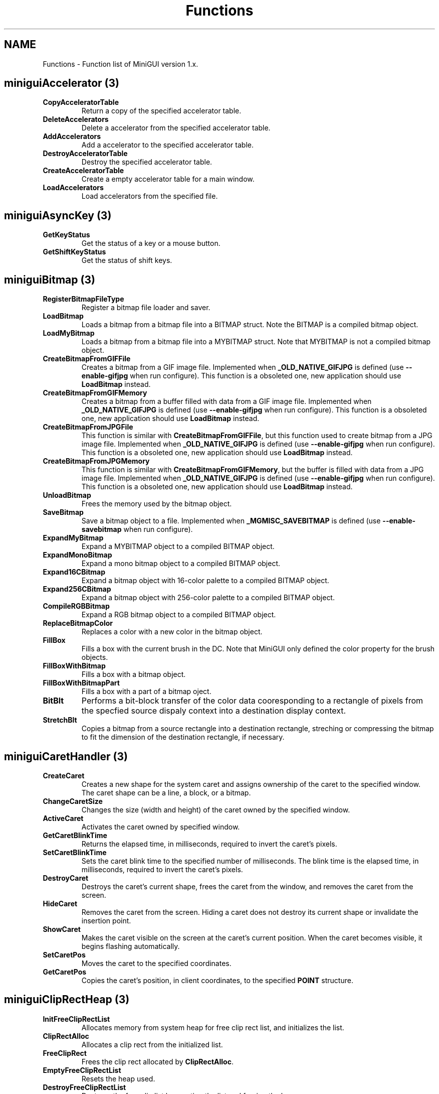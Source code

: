 .\" This manpage is Copyright (C) 2000 Wei Yongming
.\"                               2000 BluePoint Software
.\"
.\" Permission is granted to make and distribute verbatim copies of this
.\" manual provided the copyright notice and this permission notice are
.\" preserved on all copies.
.\"
.\" Permission is granted to copy and distribute modified versions of this
.\" manual under the conditions for verbatim copying, provided that the
.\" entire resulting derived work is distributed under the terms of a
.\" permission notice identical to this one.
.\"
.\" Since MiniGUI is constantly changing, this
.\" manual page may be incorrect or out-of-date. The author(s) assume no
.\" responsibility for errors or omissions, or for damages resulting from
.\" the use of the information contained herein.  The author(s) may not
.\" have taken the same level of care in the production of this manual,
.\" which is licensed free of charge, as they might when working
.\" professionally.
.\"
.\" Formatted or processed versions of this manual, if unaccompanied by
.\" the source, must acknowledge the copyright and authors of this work.
.TH "Functions" "3" "Nov. 2000" "MiniGUI"

.SH "NAME"
Functions \- Function list of MiniGUI version 1.x.

.SH "miniguiAccelerator" (3)
.TP
.B CopyAcceleratorTable
Return a copy of the specified accelerator table.
.TP
.B DeleteAccelerators
Delete a accelerator from the specified accelerator table.
.TP
.B AddAccelerators
Add a accelerator to the specified accelerator table.
.TP
.B DestroyAcceleratorTable
Destroy the specified accelerator table.
.TP
.B CreateAcceleratorTable
Create a empty accelerator table for a main window.
.TP
.B LoadAccelerators
Load accelerators from the specified file.

.SH "miniguiAsyncKey" (3)
.TP
.B GetKeyStatus
Get the status of a key or a mouse button.

.TP
.B GetShiftKeyStatus
Get the status of shift keys.

.SH "miniguiBitmap" (3)
.TP
.B RegisterBitmapFileType
Register a bitmap file loader and saver.
.TP
.B LoadBitmap
Loads a bitmap from a bitmap file into a BITMAP struct. Note the BITMAP is a compiled bitmap object.
.TP
.B LoadMyBitmap
Loads a bitmap from a bitmap file into a MYBITMAP struct. Note that MYBITMAP is not a compiled bitmap object.
.TP
.B CreateBitmapFromGIFFile
Creates a bitmap from a GIF image file. Implemented when \fB_OLD_NATIVE_GIFJPG\fP is defined (use \fB--enable-gifjpg\fP when run configure). This function is a obsoleted one, new application should use \fBLoadBitmap\fP instead.
.TP
.B CreateBitmapFromGIFMemory
Creates a bitmap from a buffer filled with data from a GIF image file. Implemented when \fB_OLD_NATIVE_GIFJPG\fP is defined (use \fB--enable-gifjpg\fP when run configure). This function is a obsoleted one, new application should use \fBLoadBitmap\fP instead.
.TP
.B CreateBitmapFromJPGFile
This function is similar with \fBCreateBitmapFromGIFFile\fP, but this function used to create bitmap from a JPG image file. Implemented when \fB_OLD_NATIVE_GIFJPG\fP is defined (use \fB--enable-gifjpg\fP when run configure). This function is a obsoleted one, new application should use \fBLoadBitmap\fP instead.
.TP
.B CreateBitmapFromJPGMemory
This function is similar with \fBCreateBitmapFromGIFMemory\fP, but the buffer is filled with data from a JPG image file.  Implemented when \fB_OLD_NATIVE_GIFJPG\fP is defined (use \fB--enable-gifjpg\fP when run configure). This function is a obsoleted one, new application should use \fBLoadBitmap\fP instead. 
.TP
.B UnloadBitmap
Frees the memory used by the bitmap object.
.TP
.B SaveBitmap
Save a bitmap object to a file. Implemented when \fB_MGMISC_SAVEBITMAP\fP is defined (use \fB--enable-savebitmap\fP when run configure).
.TP
.B ExpandMyBitmap
Expand a MYBITMAP object to a compiled BITMAP object.
.TP
.B ExpandMonoBitmap
Expand a mono bitmap object to a compiled BITMAP object.
.TP
.B Expand16CBitmap
Expand a bitmap object with 16-color palette to a compiled BITMAP object.
.TP
.B Expand256CBitmap
Expand a bitmap object with 256-color palette to a compiled BITMAP object.
.TP
.B CompileRGBBitmap
Expand a RGB bitmap object to a compiled BITMAP object.
.TP
.B ReplaceBitmapColor
Replaces a color with a new color in the bitmap object.
.TP
.B FillBox
Fills a box with the current brush in the DC. Note that MiniGUI only defined the color property for the brush objects.
.TP
.B FillBoxWithBitmap
Fills a box with a bitmap object. 
.TP
.B FillBoxWithBitmapPart
Fills a box with a part of a bitmap oject.
.TP
.B BitBlt
Performs a bit-block transfer of the color data cooresponding to a rectangle of pixels from the specfied source dispaly context  into a destination display context.
.TP
.B StretchBlt
Copies a bitmap from a source rectangle into a destination rectangle, streching or compressing the bitmap to fit the dimension of the destination rectangle, if necessary.

.SH "miniguiCaretHandler" (3)
.TP
.B CreateCaret
Creates a new shape for the system caret and assigns ownership of the caret to the specified window. The caret shape can be a line, a block, or a bitmap. 
.TP
.B ChangeCaretSize
Changes the size (width and height) of the caret owned by the specified window.
.TP
.B ActiveCaret
Activates the caret owned by specified window.
.TP
.B GetCaretBlinkTime
Returns the elapsed time, in milliseconds, required to invert the caret's pixels. 
.TP
.B SetCaretBlinkTime
Sets the caret blink time to the specified number of milliseconds. The blink time is the elapsed time, in milliseconds, required to invert the caret's pixels. 
.TP
.B DestroyCaret
Destroys the caret's current shape, frees the caret from the window, and removes the caret from the screen. 
.TP
.B HideCaret
Removes the caret from the screen. Hiding a caret does not destroy its current shape or invalidate the insertion point. 
.TP
.B ShowCaret
Makes the caret visible on the screen at the caret's current position. When the caret becomes visible, it begins flashing automatically. 
.TP
.B SetCaretPos
Moves the caret to the specified coordinates. 
.TP
.B GetCaretPos
Copies the caret's position, in client coordinates, to the specified \fBPOINT\fP structure.

.SH "miniguiClipRectHeap" (3)
.TP
.B InitFreeClipRectList
Allocates memory from system heap for free clip rect list, and initializes the list.
.TP
.B ClipRectAlloc
Allocates a clip rect from the initialized list.
.TP
.B FreeClipRect
Frees the clip rect allocated by \fBClipRectAlloc\fP.
.TP
.B EmptyFreeClipRectList
Resets the heap used.
.TP
.B DestroyFreeClipRectList
Destroys the free clip list by empting the list and freeing the heap.

.SH "miniguiCreateWindow" (3)
.TP
.B CreateWindow
Creates a child window. 
.TP
.B CreateWindowEx
Creates a child window with extended styles.
.TP
.B DestroyWindow
Destroys the specified window.

.SH "miniguiCursor" (3)
.TP
.B LoadCursorFromFile
Loads a cursor from Windows *.cur file returns the handle of loaded cursor. 
.TP
.B CreateCursor
Creates a cursor from memory data rather than cursor file. 
.TP
.B DestroyCursor
Destroys a cursor object.
.TP
.B GetSystemCursor
Gets a system default cursor object. 
.TP
.B GetCurrentCursor
Gets the handle of current cursor.
.TP
.B ClipCursor
Sets cursor's clipping rectangle.
.TP
.B GetClipCursor
Copies current clipping rectangle of cursor to a RECT.
.TP
.B GetCursorPos
Copies current mouse postion to a POINT.
.TP
.B SetCursorPos
Sets mouse position with given parameter.
.TP
.B SetCursor
Sets cursor to given cursor handle.
.TP
.B ShowCursor
Shows or hides cursor.
.TP
.B RefreshCursor
Updates cursor position and status, and return new position and  new buttion status.

.SH "miniguiDC" (3)
.TP
.B GetDC
Gets a window DC of the specified window.
.TP
.B GetClientDC
Gets a client DC of the specified window.
.TP
.B ReleaseDC
Releases the DC returned by \fBGetDC\fP or \fBGetClientDC\fP.
.TP
.B CreateCompatibleDC
Creates a DC which is compatible with specified DC.
.TP
.B DeleteCompatibleDC
Deletes the DC created by \fBCreateCompatibleDC\fP.
.TP
.B CreatePrivateDC
Creates a private window DC of the window and returns the handle of the DC. 
.TP
.B CreatePrivateClientDC
Creates a private client DC of the window and returns the handle of the DC.
.TP
.B GetPrivateClientDC
Returns the private client DC of the window with style WS_EX_USEPRIVATECDC.
.TP
.B DeletePrivateDC
Deletes the DC returned by \fBCreatePrivateDC\fP or \fBCreatePrivateClientDC\fP.

.SH "miniguiDCAttr" (3)
.TP
.B GetGDCapability
Returns a capability specified of the DC.
.TP
.B GetBkColor
Gets the background color of the DC.
.TP
.B SetBkColor
Sets the background color of the DC.
.TP
.B GetBkMode
Gets the background mode of the DC.
.TP
.B SetBkMode
Sets the background mode of the DC.
.TP
.B GetTextColor
Gets the text color of the DC.
.TP
.B SetTextColor
Sets the text color to of the DC.
.TP
.B GetTabStop
Gets the tab stops of the DC.
.TP
.B SetTabStop
Sets the tab stops of the DC to a new value.

.SH "miniguiDCClipping"
.TP
.B ExcludeClipRect
Excludes the specified rect from the local clipping region of the DC.
.TP
.B IncludeClipRect
Includes the specified rect into the local clipping region of the DC.
.TP
.B ClipRectIntersect
Intersects the specified rect with the local clipping region of the DC.
.TP
.B SelectClipRect
Sets the local clipping region of the DC to the rect.
.TP
.B SelectClipRegion
Sets the local clipping region of the DC to the region.
.TP
.B GetBoundsRect
Retrives the bounding rect of the current local clipping region of the DC.
.TP
.B PtVisible
Checks whether the point visible, i.e. it is within the current local clipping region of the DC.
.TP
.B RectVisible
Checks whether the rect is visible, i.e. it is intersected with the current local clipping region of the DC.

.SH "miniguiDTI" (3)
.TP
.B CustomizeDesktopMenu
Will be called automatically by MiniGUI when you click right button on MiniGUI's desktop.
.TP
.B CustomDesktopCommand
Will be called automatically by MiniGUI when you choose command on MiniGUI's desktop menu.
.TP
.B OpenAboutDialog
Tells desktop to open an \fBAbout MiniGUI...\fP dialog.

.SH "miniguiDialogBox" (3)
.TP
.B CreateMainWindowIndirect
Creates a main window from a dialog template.
.TP
.B DestroyMainWindowIndirect
Destroys the window created by \fBCreateMainWindowIndirect\fP.
.TP
.B DialogBoxIndirectParam
Creates a modal dialog box from a dialog box template in memory. 
.TP
.B EndDialog
Destroys a modal dialog box, causing the system to end any processing for the dialog box. 
.TP
.B DestroyAllControls
Destroys all the controls in the dialog box.
.TP
.B DefaultDialogProc
Is the default dialog box message handler.
.TP
.B GetDlgDefPushButton
Gets the default push button in the window specified by hWnd.
.TP
.B GetDlgCtrlID
Returns the identifier of the specified control.
.TP
.B GetDlgItem
Retrieves the handle of a control in the specified dialog box.
.TP
.B GetDlgItemInt
Translates the text of a specified control in a dialog box into an integer value. 
.TP
.B GetDlgItemText
Retrieves the title or text associated with a control in a dialog box. 
.TP
.B GetDlgItemText2
Is similiar to \fBGetDlgItemText\fP function.But it allocates memory for the text.
.TP
.B GetNextDlgGroupItem
Retrieves the handle of the first control in a group of controls that precedes (or follows) the specified control in a dialog box. 
.TP
.B GetNextDlgTabItem
Retrieves the handle of the first control that has the \fBWS_TABSTOP\fP style that precedes (or follows) the specified control. 
.TP
.B SendDlgItemMessage
Sends a message to the specified control in a dialog box. 
.TP
.B SetDlgItemInt
Sets the text of a control in a dialog box to the string representation of a specified integer value. 
.TP
.B SetDlgItemText
Sets the title or text of a control in a dialog box.
.TP
.B CheckDlgButton
Changes the check status of a button control.
.TP
.B CheckRadioButton
Adds a check mark to (checks) a specified radio button in a group and removes a check mark from (clears) all other radio buttons in the group.
.TP
.B IsDlgButtonChecked
Determines whether a button control has a check mark next to it or whether a three-state button control is grayed, checked, or neither.

.SH "miniguiDrawing" (3)
.TP
.B GetPixel
Gets pixel at the specified position on the DC.
.TP
.B SetPixel
Sets pixel at the specified position on the DC.
.TP
.B GetPixelRGB
Gets pixel's RGB values at the specified position on the DC.
.TP
.B SetPixelRGB
Sets pixle at the specified position with RGB value on the DC.
.TP
.B RGB2Pixel
Converts RGB value to pixel value. Note that the range of a RGB value is 0~0xFF.
.TP
.B MoveTo
Moves the current line position to the specified position.
.TP
.B LineTo
Draws a line from the current position to the specified position with current pen color. 
.TP
.B Circle
Draws a circle with current pen color.
.TP
.B Rectangle
Draws a rectangle with current pen color.
.TP
.B FocusRect
Draws a focus rectanglt with current pen color. Focus rectangle is composed with dashed lines.

.SH "miniguiEtcFile" (3)
.TP
.B GetValueFromEtcFile
Gets a value (a string) with the specified key from the specified section in the specified etc file.
.TP
.B GetIntValueFromEtcFile
Gets a integer with the specified key from the specified section in the specified etc file.
.TP
.B SetValueToEtcFile
Sets the value of specified key in the specified section in the specified etc file.

.SH "miniguiFixStr" (3)
.TP
.B FixStrAlloc
Allocates memory in MiniGUI's length-fixed string heap.
.TP
.B FreeFixStr
Frees the memory allocated by \fBFixStrAlloc\fP.


.SH "miniguiGetSysText"
.TP
.B GetSysText
When MiniGUI display some system messages, it will call \fBGetSysText\fP function to translate system text. You can use \fBgettext\fP to return the text. Global variable \fBSysText\fP contains all text used by MiniGUI.

.SH "miniguiHook" (3)
.TP
.B RegisterKeyMsgHook
Registers a key message hook and associates with the specified main window.
.TP
.B RegisterMouseMsgHook
Registers a mouse message hook and associate with the specified main window.
.TP
.B UnregisterHook
Removes the specified key or mouse message hook.

.SH "miniguiIME" (3)
.TP
.B IMEWinProc
Is the message handling function of the default IME window.
.TP
.B IMEWindow
Creates an IME window.
.TP
.B RegisterIMEWindow
Registers an IME window. After that, the keyboard input will be sent to IME window first.
.TP
.B UnregisterIMEWindow
Undoes the effect of \fBRegisterIMEWindow\fP.
.TP
.B GetIMEStatus
Retrieves some status of the IME window. 
.TP
.B SetIMEStatus
Sets some status of the IME window. 

.SH "miniguiIcon" (3)
.TP
.B LoadIconFromFile
Load icon from a Windows ICO file and creates an icon object. 
.TP
.B CreateIcon
Creates an icon object from the memory. 
.TP
.B DestroyIcon
Destroys the icon object.
.TP
.B DrawIcon
Draws the icon in a box.

.SH "miniguiInit" (3)
.TP
.B InitGUI
Initializes MiniGUI support system. It will allocate and load resources used by MiniGUI, create threads which act as mini servers, and more important, set vedio mode according to MiniGUI.cfg file.  This function will be called automatically by \fBmain\fP function.  Applications should avoid calling this function directly. 
.TP
.B TerminateGUI
Is normally called by application's main function.  According to the returned value of \fBMiniGUIMain\fR function, \fBTerminateGUI\fR either suspends calling thread and waits system threads, or just kills all threads except calling thread, frees resources used by MiniGUI, sets vedio card back to text mode, and then terminates MiniGUI application.

.SH "miniguiLogFont" (3)
.TP
.B CreateLogFont
Creates a logical font. Note that the size of logical font may be different from the size expected, and you can specify \fBrotation\fP only for TrueType font. The \fBrotation\fP is in units of tenth degrees.
.TP
.B CreateLogFontIndirect
Creates a logical font. Note that the size of logical font may be different from the size expected.
.TP
.B DestroyLogFont
Destroys a logical font.
.TP
.B GetSystemFont
Retrives the system logical font.
.TP
.B GetCurFont
Retrives the current logical font in the DC. When initializes a DC, MiniGUI will set system font as its default logical font. 
.TP
.B SelectFont
Selects a logical font into the DC. This function returns the handle to the old logical font.


.SH "miniguiMain"
.TP
.B MiniGUIMain
Usually, \fBMiniGUIMain\fP function is the entrance of each MiniGUI-based program. In this function, you can create one or more threads for specified main windows. 

.SH "miniguiMainWindow" (3)
.TP
.B ExcludeWindowStyle
Removes one window style from style set of windows.
.TP
.B IncludeWindowStyle
Adds window style into style set of windows.
.TP
.B CreateMainWindow
Creates main window.
.TP
.B DestroyMainWindow
Destroys main window and release relative resource.
.TP
.B DefaultMainWinProc
Handles window default message.
.TP
.B DefaultControlProc
Handles control default messgae.
.TP
.B UpdateWindow
Updates the client area of the specified window by sending a WM_PAINT message to the window.
.TP
.B ShowWindow
Sets the specified window's show state with one in (SW_SHOWNORMAL, SW_SHOW, SW_HIDE).  (3)
.TP
.B EnableWindow
Enables or disables mouse and keyboard input to the specified window or control. When input is disabled, the window does not receive input such as mouse clicks and key presses. When input is enabled, the window receives all input.
.TP
.B IsWindowEnabled
Determines whether the specified window is enabled for mouse and keyboard input. 
.TP
.B GetClientRect
Retrieves the coordinates of a window's client area. The client coordinates specify the upper-left and lower-right corners of the client area. Because client coordinates are relative to the upper-left corner of a window's client area, the coordinates of the upper-left corner are (0,0).
.TP
.B GetWindowBkColor
Returns window current background color.
.TP
.B SetWindowBkColor
Sets window background color.
.TP
.B GetWindowCursor
Gets current cursor of window or control.
.TP
.B SetWindowCursor
Sets current cursor of window or control.
.TP
.B GetWindowStyle
Gets style set of window or control.
.TP
.B GetWindowExStyle
Gets expand style set of window or control.
.TP
.B GetWindowAdditionalData
Returns additional data of window or control.
.TP
.B SetWindowAdditionalData
Sets additional data of window or control and return old data. 
.TP
.B GetWindowAdditionalData2
Is same with \fBGetWindowAdditionalData\fP, but returns the second data. 
.TP
.B SetWindowAdditionalData2
Is same with \fBSetWindowAdditionalData\fP, but sets the second data. 
.TP
.B GetWindowClassAdditionalData
Gets additional data of control class. 
.TP
.B SetWindowClassAdditionalData
Sets additional data of control class and return old one.
.TP
.B GetWindowCaption
Returns the text of the specified window's title bar.
.TP
.B SetWindowCaption
Changes the text of the specified window's caption.
.TP
.B InvalidateRect
Adds a rectangle to the specified window's update region. The update region represents the portion of the window's client area that must be redrawn, and remain background if parameter bReaseBkgnd is set.
.TP
.B BeginPaint
Prepares the specified window for painting. 
.TP
.B EndPaint
Marks the end of painting in the specified window. This function is required for each call to the BeginPaint function, but only after painting is complete. 
.TP
.B ClientWidthToWindowWidth
Returns window width computed with client area width, window border and scroll width. 
.TP
.B ClientHeightToWindowHeight
Returns window width computed with client area width, window border,window caption,window menu and scroll width. 
.TP
.B ClientToScreen
Converts the client coordinates of a specified point to screen coordinates. 
.TP
.B ScreenToClient
Converts the screen coordinates of a specified point on the screen to client coordinates. 
.TP
.B WindowToScreen
Converts the window coordinates of a specified point to screen coordinates. 
.TP
.B ScreenToWindow
Converts the screen coordinates of a specified point on the screen to window coordinates. 
.TP
.B IsMainWindow
Tests if window associate main window, return true if does. 
.TP
.B IsControl
Tests if window associate is control, return true if does. 
.TP
.B IsWindow
Determines whether the specified window handle identifies an existing window. 
.TP
.B GetParent
Retrieves a handle to the specified child window's parent window. 
.TP
.B IsWindowVisible
Retrieves the visibility state of the specified window. 
.TP
.B GetWindowRect
Retrieves the dimensions of the bounding rectangle of the specified window. The dimensions are given in screen coordinates that are relative to the upper-left corner of the screen. 
.TP
.B GetHosting
Gets current window's hosting windows, a window share message queue with its hosting window.
.TP
.B GetFirstHosted
Gets current window's first hosted window, current window is hosting window of return window. 
.TP
.B GetNextHosted
Gets next hosted window.
.TP
.B GetWindowTextLength
Retrieves the length, in characters, of the specified window's text. If the specified window is a control, the function retrieves the length of the text within the control. 
.TP
.B GetWindowText
Copies the text of the specified window's into a buffer. If the specified window is a control, the text of the control is copied. 
.TP
.B SetWindowText
Changes the text of the specified window's text. 
.TP
.B SetFocus
Sets the keyboard focus to the specified window. The window must be associated with the calling thread's message queue. 
.TP
.B GetFocus
Retrieves the handle to the window that has the keyboard focus, if the window is associated with the calling thread's message queue. 
.TP
.B GetFocusChild
Retrieves the handle to the window's active child that has the keyboard focus, if the window is associated with the calling thread's message queue. 
.TP
.B SetActiveWindow
Activates a window. The window must be associated with the calling thread's message queue. 
.TP
.B GetActiveWindow
Retrieves the window handle to the active window associated with the calling thread's message queue. 
.TP
.B SetCapture
Sets the mouse capture to the specified window belonging to the current thread. Once a window has captured the mouse, all mouse input is directed to that window, regardless of whether the cursor is within the borders of that window. Only one window at a time can capture the mouse.
.TP
.B GetCapture
Retrieves the handle of the window (if any) that has captured the mouse. Only one window at a time can capture the mouse; this window receives mouse input whether or not the cursor is within its borders. 
.TP
.B ReleaseCapture
Releases the mouse capture from a window in the current thread and restores normal mouse input processing. A window that has captured the mouse receives all mouse input, regardless of the position of the cursor, except when a mouse button is clicked while the cursor hot spot is in the window of another thread. 
.TP
.B MoveWindow
Changes the position and dimensions of the specified window. For a top-level window, the position and dimensions are relative to the upper-left corner of the screen. For a child window, they are relative to the upper-left corner of the parent window's client area. 
.TP
.B ScrollWindow
Scrolls the content of the specified window's client area. The ScrollWindow function exists. 
.TP
.B EnableScrollBar
Enables or disables one or both scroll bar arrows. 
.TP
.B GetScrollPos
Retrieves the current position of the scroll box (thumb) in the specified scroll bar. The current position is a relative value that depends on the current scrolling range. 
.TP
.B GetScrollRange
Sets the position of the scroll box (thumb) in the specified scroll bar and, if requested, redraws the scroll bar to reflect the new position of the scroll box. 
.TP
.B SetScrollPos
Sets the position of the scroll box (thumb) in the specified scroll bar and, if requested, redraws the scroll bar to reflect the new position of the scroll box. 
.TP
.B SetScrollRange
Sets the minimum and maximum position values for the specified scroll bar. 
.TP
.B ShowScrollBar
Shows or hides the specified scroll bar. 
.TP
.B SetScrollInfo
SetScrollInfo function sets the parameters of a scroll bar, including the minimum and maximum scrolling positions, the page size, and the position of the scroll box (thumb). The function also redraws the scroll bar, if requested. 
.TP
.B GetScrollInfo
GetScrollInfo function retrieves the parameters of a scroll bar, including the minimum and maximum scrolling positions, the page size, and the position of the scroll box (thumb). 
.TP
.B GetMainWindowHandle
Retrieves the handle of the control's main window if hWnd point to a control,otherwise it just return hWnd.
.TP
.B CreateThreadForMainWindow
Creates a thread belong to the calling
.TP
.B GetMainWinThread
Retrieves the main thread of the main window.
.TP
.B MainWindowThreadCleanup
Clean up all the threads belong to the main window.
.TP
.B WaitMainWindowClose
Waits untill the window's main thread exits.
.TP
.B LoadSystemBitmap
Load in bitmaps provided by the system. 
.TP
.B LoadSystemIcon
Load in icons provided by the system. 

.SH "miniguiMapTransf" (3)
.TP
.B DPtoLP
Converts device coordinates into logical coordinates. 
.TP
.B LPtoDP
Converts logical coordinates into device coordinates. 

.SH "miniguiMapping" (3)

.TP
.B GetMapMode
Retrives the current mapping mode.
.TP
.B GetViewportExt
Retrieves the x-extents and y-extents of the current viewport for the specified display context \fBhdc\fP. 
.TP
.B GetViewportOrg
Retrieves the x-coordinates and y-coordinates of the viewport orgin for the specified display context. 
.TP
.B GetWindowExt
Retrives the x-extents and y-extents of the window for the specified display context. 
.TP
.B GetWindowOrg
Retrives the x-coordinates and y-coordinates of the window origin for the specified device context. 
.TP
.B SetMapMode
Sets the mapping mode of the specified display context. 
.TP
.B SetViewportExt
Sets the horizontal and vertical extents of the viewport for a display context by using the specified values in struct \fBpPt\fP.
.TP
.B SetViewportOrg
Sets the viewport origin of a display context by using the specified coordinates in struct \fBpPt\fP.
.TP
.B SetWindowExt
Sets the horizontal and vertical extents of the window for a display context by using the specified values in struct \fBpPt\fP.
.TP
.B SetWindowOrg
Sets the window origin of the display context by using the specified coordinates in struct \fBpPt\fP.

.SH "miniguiMenu" (3)

.TP
.B LoadMenuFromFile
Loads a menu from a external file. The function is not implemented at current time.
.TP
.B CreateMenu
Creates an empty menu.
.TP
.B CreatePopupMenu
Creates an empty drop-down menu or submenu.
.TP
.B CreateSystemMenu
Creates a system menu.
.TP
.B InsertMenuItem
Inserts a new menu item at the specified position in a menu.
.TP
.B RemoveMenu
Deletes a menu item or detaches a submenu from the specified menu. 
.TP
.B DeleteMenu
Deletes an item from the specified menu. 
.TP
.B DestroyMenu
Destroys the specified menu and frees any memory that the menu occupies. 
.TP
.B IsMenu
Determines whether a handle is a menu handle. 
.TP
.B SetMenu
Assigns a new menu to the specified window. 
.TP
.B GetMenu
Retrieves the handle to the menu assigned to the given window. 
.TP
.B DrawMenuBar
Redraws the menu bar of the specified window.
.TP
.B TrackMenuBar
Displays the specified submenu.
.TP
.B TrackPopupMenu
Displays a shortcut menu at the specified location and tracks the selection of items on the menu.
.TP
.B GetMenuBarItemRect
Retrieves the rect of the menu bar item specified by the parameter \fBpos\fP.
.TP
.B HiliteMenuBarItem
Draws the specified menubar item with 3D effect.
.TP
.B GetMenuItemCount
Determines the number of items in the specified menu. 
.TP
.B GetMenuItemID
Retrieves the menu item identifier of a menu item at specified position in a menu. 
.TP
.B GetMenuItemInfo
Retrieves information about a menu item.
.TP
.B GetMenuItemRect
Retrieves the bounding rectangle for the specified menu item.
.TP
.B GetPopupSubMenu
Retrieves the submenu of the specified popup menu.
.TP
.B StripPopupHead
Strips the header of popup menu and returns the submenu of the popup menu.
.TP
.B GetSubMenu
Retrieves the handle to the drop-down menu or submenu activated by the specified menu item. 
.TP
.B GetSystemMenu
Allows the application to access the window menu (also known as the system menu or the control menu) for copying and modifying.  
.TP
.B EnableMenuItem
Enables, disables, or grays the specified menu item. 
.TP
.B CheckMenuRadioItem
Checks a specified menu item and makes it a radio item. 
.TP
.B SetMenuItemBitmaps
Associates the specified bitmap with a menu item. 
.TP
.B SetMenuItemInfo
Changes information about a menu item.


.SH "miniguiMessage" (3)
.TP
.B GetMessage
Gets a message from the message queue of the window.
.TP
.B HavePendingMessage
Checks if there is any message in the message queue. 
.TP
.B PostMessage
Posts a message into the message queue of the window and returns immediatly. 
.TP
.B SendMessage
Sends a message to the window.
.TP
.B PostSyncMessage
Posts a synchronous message to the destination window, and returns until the message is handled by the window procedure. Note that the destination window must belong to other thread.
.TP
.B SendAsyncMessage
Sends a asynchronous message to the destination window, and calls the window procedure immediately. Note that this function may corrupt your data.
.TP
.B SendNotifyMessage
Sends a notification message to the destination window.
.TP
.B BroadcastMessage
Broadcasts a message to all main window on the desktop. 
.TP
.B PostQuitMessage
Puts a MSG_QUIT message into the message queue. 
.TP
.B TranslateMessage
Translates key down and key up message to WM_CHAR message and puts it into message queue. 
.TP
.B DispatchMessage
Dispatchs a message to the destination window's callback procedure. 
.TP
.B ThrowAwayMessages
Removes all messages in the message queue associated with the current window.
.TP
.B TranslateAccelerator
Translates an accelerator key message to WM_COMMAND messge and sends it to window procdure.
.TP
.B NotifyParent
Send notification message to parent.

.SH "miniguiMisc" (3)
.TP
.B Ping
Sends a "\\a" to \fBstdout\fP.
.TP
.B Beep
Same as \fBPing\fP.
.TP
.B Tone
Make a tone by using PC speaker. 
.TP
.B GetOriginalTermIO
Returns the original \fBtermio\fP before MiniGUI startup. 
.TP
.B Draw3DUpThickFrame
Draws a 3D frame looks like up.
.TP
.B Draw3DDownThickFrame
Draws a 3D frame looks like down.
.TP
.B Draw3DUpThinFrame
Like \fBDraw3DUpFrame\fP, but draws a thin frame other than thick frame.
.TP
.B Draw3DDownThinFrame
Like \fBDraw3DDownFrame\fP, but draws a thin frame other than thick frame.
.TP
.B Draw3DBorder
Draws the border of a 3D-look frame.
.TP
.B DisabledTextOut
Output a gray text.
.TP
.B Draw3DControlFrame
Draws a 3D frame for controls. 
.TP
.B DrawFlatControlFrame
Draws a flat frame for controls. 


.SH "miniguiPenBrush" (3)
.TP
.B GetPenColor
Returns the pen color of the DC.
.TP
.B SetPenColor
Sets the pen color of the DC.
.TP
.B GetPenType
Gets the pen type of the DC. So far, this function has no effect.
.TP
.B SetPenType
Sets the pen type of the DC. So far, this function has no effect.
.TP
.B GetBrushColor
Returns the brush color of the DC.
.TP
.B SetBrushColor
Set the brush color of the DC.
.TP
.B GetBrushType
Returns the brush type of the DC. So far, this function has no effect.
.TP
.B SetBrushType
Sets the brush type of the DC. So far, this function has no effect.

.SH "miniguiRect" (3)
.TP
.B SetRect
Sets the rectangle with specified values.
.TP
.B SetRectEmpty
Empties a rectangle.
.TP
.B CopyRect
Copies the coordinates of the source rectangle to the destination rectangle.
.TP
.B IsRectEmpty
Determines whether the specified rectangle is empty. 
.TP
.B EqualRect
Determines whether the two specified rectangles are equal by comparing the coordinates of the upper-left and lower-right corners.
.TP
.B NormalizeRect
Normalizes the rectangle so that both the height and width are positive.
.TP
.B IntersectRect
Calculates the intersection of two source rectangle and places the coordinates of the intersection rectangle into the destination rectangle. 
.TP
.B IsCovered
Determines whether one rectangle is cover another rectangle.
.TP
.B DoesIntersect
Determines whether two rectangles intersect.
.TP
.B UnionRect
Creates the union of two rectangles. 
.TP
.B GetBoundRect
Creates the bound rect of two rectangles. 
.TP
.B SubtractRect
Obtains the rectangles when substracting one rectangle from another. 
.TP
.B OffsetRect
Moves the specified rectangle by the specified offsets. 
.TP
.B InflateRect
Increases or decreases the width and height of the specified rectangle. 
.TP
.B InflateRectToPt
Inflates the rectangle to contain the specified point.
.TP
.B PtInRect
Determines whether the specified point lies within the specified rectangle. 

.SH "miniguiRegion" (3)
.TP
.B InitClipRgn
Initializes a region.
.TP
.B ClipRgnCopy
Copies a source region to the destination region.
.TP
.B ClipRgnIntersect
Gets the intersection of two regions.
.TP
.B GetClipRgnBoundRect
Gets the bounding rect of a region.
.TP
.B SetClipRgn
Sets a region to contain only a rect.
.TP
.B IsEmptyClipRgn
Determines whether a region is an empty region.
.TP
.B EmptyClipRgn
Empties a region.
.TP
.B AddClipRect
Appends a rect to a region.
.TP
.B IntersectClipRect
Intersects a region with a rect.
.TP
.B SubtractClipRect
Substracts a rect from a region.


.SH "miniguiScreen" (3)
.TP
.B SaveScreenBox
Saves screen image in the memory.
.TP
.B SaveCoveredScreenBox
Is similar with \fBSaveScreenBox\fP, but this function will allocate memory for you. 
.TP
.B SaveMainWindowContent
Saves a main window image content into a file in Windows BMP file format. 
.TP
.B PutSavedBoxOnScreen
Puts a pre-saved image in the memory on the screen. 
.TP
.B PutSavedBoxOnDC
Puts a pre-saved image in the memory on the DC.
.TP
.B ScreenCopy
Copies screen ranged in a DC from source point to destination point.

.SH "miniguiString" (3)
.TP
.B strchrfP
Returns a pointer to the first occurrence of the character \fBc\fP in the first \fBn\fP characters of string \fBs\fP. This function is similar with \fBstrchr\fP in ANSI C.
.TP
.B substrlen
Returns the length of the sub-string in the first \fBlen\fP characters of string \fBtext\fP. The sub-string is delimited with \fBdelimiter\fP from other character in the string. This function also returns number of continuous delimiters in \fBnr_delim\fP.

.SH "miniguiSysChar" (3)
.TP
.B GetSysCharset
Gets system character set. 
.TP
.B DoesSupportCharset
Determines whether MiniGUI supports the specified charset
.TP
.B SetSysCharset
Sets system charset to the specified charset.
.TP
.B GetSysCharWidth
Gets the width of the system single-byte character. 
.TP
.B GetSysCCharWidth
Gets the width of the system multi-byte character.
.TP
.B GetSysCharHeight
Gets the height of the system character.
.TP
.B GetSysTabbedTextExtent
Gets the output extent of a formatted string when using system font. 


.SH "miniguiTextOutput" (3)
.TP
.B GetFontHeight
Retrives the height of the current logical font in the DC.
.TP
.B GetMaxFontWidth
Retrives the maximal character width of the current logical font in the DC.
.TP
.B GetTextExtent
Computes the output extent of the text.
.TP
.B GetTabbedTextExtent
Computes the output extent of the formatted text.
.TP
.B GetTextCharacterExtra
Retrives the current intercharacter spacing for the DC.
.TP
.B SetTextCharacterExtra
Sets the intercharacter spacing for the DC and returns the old spacing value.
.TP
.B GetTextAboveLineExtra
Retrives the current spacing above line for the DC.
.TP
.B SetTextAboveLineExtra
Sets the spacing above line for the DC and returns the old value.
.TP
.B GetTextBellowLineExtra
Retrives the current spacing bellow line for the DC.
.TP
.B SetTextBellowLineExtra
Sets the spacing bellow line for the DC and returns the old value.
.TP
.B TextOutLen
Outputs the text.
.TP
.B TabbedTextOutLen
Outputs the formatted text.
.TP
.B TabbedTextOutEx
Writes a character string at a specified location, expanding tabs to the values specified in an anrry of tab-stop positions. Text is written in the currently selected font, background color, and text color.
.TP
.B GetLastTextOutPos
Retrives the last text output position. 
.TP
.B DrawTextEx
Draws formatted text in the specified rectangle.

.SH "miniguiTextParse" (3)
.TP
.B GetTextMCharInfo
Retrives information of multi-byte characters in the string. This function returns the positions of characters in the string in an integer array.
.TP
.B GetTextWordInfo
Retrives information of multi-byte words in the string. This function returns the positions of words in the string in an integer array. This function also returns the information of words in an WORDINFO struct array.
.TP
.B GetFirstMCharLen
Retrives and returns the length of the first multi-byte character in the string.
.TP
.B GetFirstWord
Retrives the information of the first multi-byte character in the string.
.TP
.B GetTextExtentPoint
Computes the width and height of the specified string of text when output the text in limited space. 


.SH "miniguiTimer" (3)
.TP
.B SetTimer
Creates a timer with the specified time-out speed value. 
.TP
.B KillTimer
Destroys the specified timer. 
.TP
.B SetTimerSpeed
Adjusts a timer with the specified time-out speed value.
.TP
.B GetTickCount
Retrieves the number of milliseconds that have elapsed since MiniGUI was started. 

.SH "miniguiWindowClass" (3)
.TP
.B RegisterWindowClass
Registers a window class. Later on, you can create a window of a registered class.
.TP
.B UnregisterWindowClass
Undoes the effect of \fBRegisterWindowClass\fP.  
.TP
.B GetClassName
Retrieves the name of the class to which the specified window belongs.  
.TP
.B GetWindowClassInfo
Retrieves the information of the specified window class. 
.TP
.B SetWindowClassInfo
Sets the information of the specified window class. 

.SH "miniguiLite" (3)
.TP
.B SetDesktopRect
Set desktop rect of server or client, must called before create any window.
.TP
.B GetDesktopRect
Get desktop rect of server or client.
.TP
.B ServerStartup
Call this function to be a server of MiniGUI-Lite.
.TP
.B SetClientScreen
Call this function by server to set the screen of clients.
.TP
.B OnlyMeCanDraw
Call this function by server to disable the screen output of clients.
.TP
.B ClientCanDrawNowEx
Call this function by server to tell the topmost client to refresh its content.
.TP
.B SetTopMostClient
Call this function by server to set the topmost client.
.TP
.B GetClientByPID
Call this function by server to get the client id from PID of client.
.TP
.B Send2TopMostClient
Call this function by server to sent a message to topmost client.
.TP
.B RegisterRequestHandler
Call this function by server to register a request handler.
.TP
.B GetRequestHandler
Get the request handler of specified request id.
.TP
.B get_socket_fd2srv
Call this function by clients to get the socket descriptor connected to server.
.TP
.B cli_request
Call this function by clients to send a request to server.
.TP
.B sock_write
Helper functions for socket writing operation.
.TP
.B sock_read
Helper functions for socket reading operation.


.SH "AUTHOR"
.PP
This manual page was edited by Wei Yongming <ymwei@minigui.org>.
If you have any problems, comments or found some bugs, please send messages to me.
